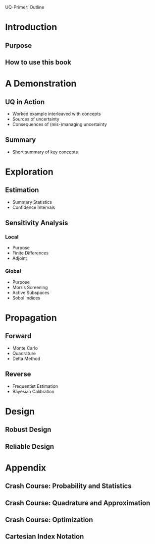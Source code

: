 UQ-Primer: Outline

* Introduction
** Purpose
** How to use this book
* A Demonstration
** UQ in Action
- Worked example interleaved with concepts
- Sources of uncertainty
- Consequences of (mis-)managing uncertainty
** Summary
- Short summary of key concepts
* Exploration
** Estimation
- Summary Statistics
- Confidence Intervals
** Sensitivity Analysis
*** Local
- Purpose
- Finite Differences
- Adjoint
*** Global
- Purpose
- Morris Screening
- Active Subspaces
- Sobol Indices
* Propagation
** Forward
- Monte Carlo
- Quadrature
- Delta Method
** Reverse
- Frequentist Estimation
- Bayesian Calibration
* Design
** Robust Design
** Reliable Design
* Appendix
** Crash Course: Probability and Statistics
** Crash Course: Quadrature and Approximation
** Crash Course: Optimization
** Cartesian Index Notation
